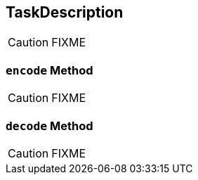 == [[TaskDescription]] TaskDescription

CAUTION: FIXME

=== [[encode]] `encode` Method

CAUTION: FIXME

=== [[decode]] `decode` Method

CAUTION: FIXME
